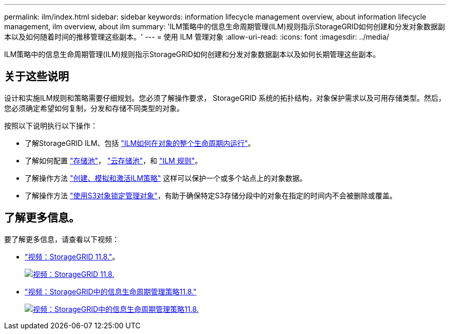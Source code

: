 ---
permalink: ilm/index.html 
sidebar: sidebar 
keywords: information lifecycle management overview, about information lifecycle management, ilm overview, about ilm 
summary: 'ILM策略中的信息生命周期管理(ILM)规则指示StorageGRID如何创建和分发对象数据副本以及如何随着时间的推移管理这些副本。' 
---
= 使用 ILM 管理对象
:allow-uri-read: 
:icons: font
:imagesdir: ../media/


[role="lead"]
ILM策略中的信息生命周期管理(ILM)规则指示StorageGRID如何创建和分发对象数据副本以及如何长期管理这些副本。



== 关于这些说明

设计和实施ILM规则和策略需要仔细规划。您必须了解操作要求， StorageGRID 系统的拓扑结构，对象保护需求以及可用存储类型。然后，您必须确定希望如何复制，分发和存储不同类型的对象。

按照以下说明执行以下操作：

* 了解StorageGRID ILM、包括 link:how-ilm-operates-throughout-objects-life.html["ILM如何在对象的整个生命周期内运行"]。
* 了解如何配置 link:what-storage-pool-is.html["存储池"]， link:what-cloud-storage-pool-is.html["云存储池"]，和 link:what-ilm-rule-is.html["ILM 规则"]。
* 了解操作方法 link:creating-ilm-policy.html["创建、模拟和激活ILM策略"] 这样可以保护一个或多个站点上的对象数据。
* 了解操作方法 link:managing-objects-with-s3-object-lock.html["使用S3对象锁定管理对象"]，有助于确保特定S3存储分段中的对象在指定的时间内不会被删除或覆盖。




== 了解更多信息。

要了解更多信息，请查看以下视频：

* https://netapp.hosted.panopto.com/Panopto/Pages/Viewer.aspx?id=cb6294c0-e9cf-4d04-9d73-b0b901025b2f["视频：StorageGRID 11.8."^]。
+
[link=https://netapp.hosted.panopto.com/Panopto/Pages/Viewer.aspx?id=cb6294c0-e9cf-4d04-9d73-b0b901025b2f]
image::../media/video-screenshot-ilm-rules-118.png[视频：StorageGRID 11.8.]

* https://netapp.hosted.panopto.com/Panopto/Pages/Viewer.aspx?id=fb967139-e032-49ef-b529-b0ba00a7f0ad["视频：StorageGRID中的信息生命周期管理策略11.8."^]
+
[link=https://netapp.hosted.panopto.com/Panopto/Pages/Viewer.aspx?id=fb967139-e032-49ef-b529-b0ba00a7f0ad]
image::../media/video-screenshot-ilm-policies-118.png[视频：StorageGRID中的信息生命周期管理策略11.8.]


